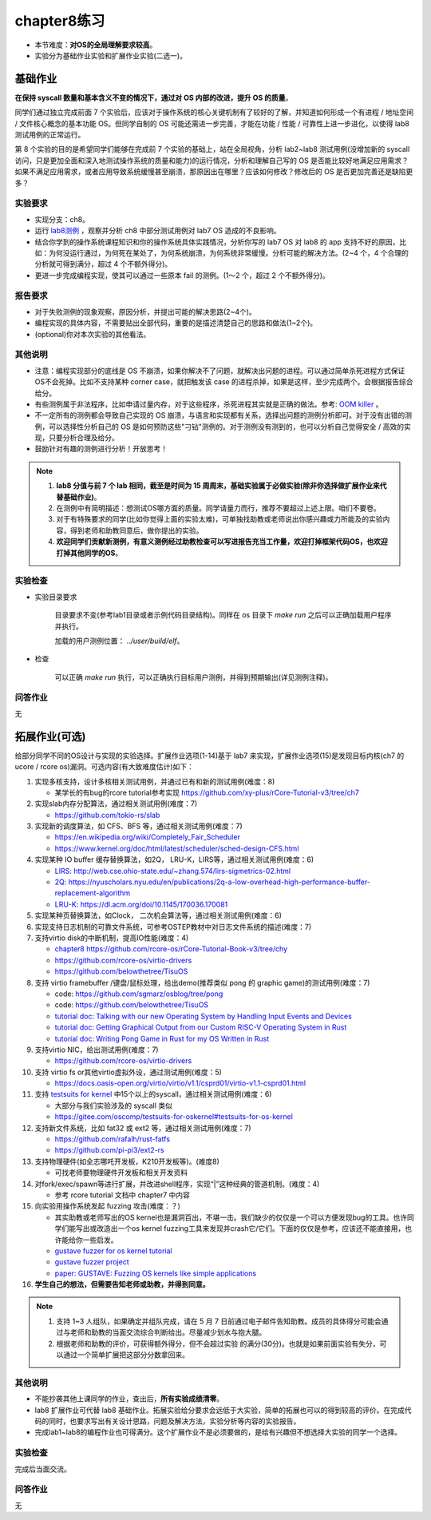 chapter8练习
================================================

- 本节难度：**对OS的全局理解要求较高**。
- 实验分为基础作业实验和扩展作业实验(二选一)。

基础作业
-------------------------------------------------

**在保持 syscall 数量和基本含义不变的情况下，通过对 OS 内部的改进，提升 OS 的质量**。

同学们通过独立完成前面 7 个实验后，应该对于操作系统的核心关键机制有了较好的了解，并知道如何形成一个有进程 / 地址空间 / 文件核心概念的基本功能 OS。但同学自制的 OS 可能还需进一步完善，才能在功能 / 性能 / 可靠性上进一步进化，以使得 lab8 测试用例的正常运行。

第 8 个实验的目的是希望同学们能够在完成前 7 个实验的基础上，站在全局视角，分析 lab2~lab8 测试用例(没增加新的 syscall 访问，只是更加全面和深入地测试操作系统的质量和能力)的运行情况，分析和理解自己写的 OS 是否能比较好地满足应用需求？如果不满足应用需求，或者应用导致系统缓慢甚至崩溃，那原因出在哪里？应该如何修改？修改后的 OS 是否更加完善还是缺陷更多？

实验要求
+++++++++++++++++++++++++++++++++++++++++++++++++++++

- 实现分支：ch8。
- 运行 `lab8测例 <https://github.com/DeathWish5/rCore_tutorial_tests>`_ ，观察并分析 ch8 中部分测试用例对 lab7 OS 造成的不良影响。
- 结合你学到的操作系统课程知识和你的操作系统具体实践情况，分析你写的 lab7 OS 对 lab8 的 app 支持不好的原因，比如：为何没运行通过，为何死在某处了，为何系统崩溃，为何系统非常缓慢。分析可能的解决方法。(2~4 个，4 个合理的分析就可得到满分，超过 4 个不额外得分)。
- 更进一步完成编程实现，使其可以通过一些原本 fail 的测例。(1～2 个，超过 2 个不额外得分)。

报告要求
+++++++++++++++++++++++++++++++++++++++++++++++++++++

- 对于失败测例的现象观察，原因分析，并提出可能的解决思路(2~4个)。
- 编程实现的具体内容，不需要贴出全部代码，重要的是描述清楚自己的思路和做法(1~2个)。
- (optional)你对本次实验的其他看法。

其他说明
+++++++++++++++++++++++++++++++++++++++++++++++++++++

- 注意：编程实现部分的底线是 OS 不崩溃，如果你解决不了问题，就解决出问题的进程。可以通过简单杀死进程方式保证OS不会死掉。比如不支持某种 corner case，就把触发该 case 的进程杀掉，如果是这样，至少完成两个。会根据报告综合给分。
- 有些测例属于非法程序，比如申请过量内存，对于这些程序，杀死进程其实就是正确的做法。参考: `OOM killer <https://docs.memset.com/other/linux-s-oom-process-killer>`_ 。
- 不一定所有的测例都会导致自己实现的 OS 崩溃，与语言和实现都有关系，选择出问题的测例分析即可。对于没有出错的测例，可以选择性分析自己的 OS 是如何预防这些"刁钻"测例的。对于测例没有测到的，也可以分析自己觉得安全 / 高效的实现，只要分析合理及给分。
- 鼓励针对有趣的测例进行分析！开放思考！

.. note::

    1. **lab8 分值与前 7 个 lab 相同，截至是时间为 15 周周末，基础实验属于必做实验(除非你选择做扩展作业来代替基础作业)**。

    2. 在测例中有简明描述：想测试OS哪方面的质量。同学请量力而行，推荐不要超过上述上限。咱们不要卷。

    3. 对于有特殊要求的同学(比如你觉得上面的实验太难)，可单独找助教或老师说出你感兴趣或力所能及的实验内容，得到老师和助教同意后，做你提出的实验。

    4. **欢迎同学们贡献新测例，有意义测例经过助教检查可以写进报告充当工作量，欢迎打掉框架代码OS，也欢迎打掉其他同学的OS**。

实验检查
+++++++++++++++++++++++++++++++++++++++++++++++++++++++

- 实验目录要求

    目录要求不变(参考lab1目录或者示例代码目录结构)。同样在 os 目录下 `make run` 之后可以正确加载用户程序并执行。

    加载的用户测例位置： `../user/build/elf`。

- 检查

    可以正确 `make run` 执行，可以正确执行目标用户测例，并得到预期输出(详见测例注释)。


问答作业
+++++++++++++++++++++++++++++++++++++++++++++++++++++++

无

拓展作业(可选)
-------------------------------------------------

给部分同学不同的OS设计与实现的实验选择。扩展作业选项(1-14)基于 lab7 来实现，扩展作业选项(15)是发现目标内核(ch7 的 ucore / rcore os)漏洞。可选内容(有大致难度估计)如下：

1. 实现多核支持，设计多核相关测试用例，并通过已有和新的测试用例(难度：8)
   
   * 某学长的有bug的rcore tutorial参考实现 `https://github.com/xy-plus/rCore-Tutorial-v3/tree/ch7 <https://github.com/xy-plus/rCore-Tutorial-v3/tree/ch7?fileGuid=gXqmevn42YSgQpqo>`_ 

2. 实现slab内存分配算法，通过相关测试用例(难度：7)

   * `https://github.com/tokio-rs/slab <https://github.com/tokio-rs/slab?fileGuid=gXqmevn42YSgQpqo>`_ 

3. 实现新的调度算法，如 CFS、BFS 等，通过相关测试用例(难度：7)
   
   * `https://en.wikipedia.org/wiki/Completely_Fair_Scheduler <https://en.wikipedia.org/wiki/Completely_Fair_Scheduler?fileGuid=gXqmevn42YSgQpqo>`_ 
   * `https://www.kernel.org/doc/html/latest/scheduler/sched-design-CFS.html <https://www.kernel.org/doc/html/latest/scheduler/sched-design-CFS.html?fileGuid=gXqmevn42YSgQpqo>`_ 

4. 实现某种 IO buffer 缓存替换算法，如2Q， LRU-K，LIRS等，通过相关测试用例(难度：6)
   
   * `LIRS: http://web.cse.ohio-state.edu/~zhang.574/lirs-sigmetrics-02.html <http://web.cse.ohio-state.edu/~zhang.574/lirs-sigmetrics-02.html?fileGuid=gXqmevn42YSgQpqo>`_ 
   * `2Q: https://nyuscholars.nyu.edu/en/publications/2q-a-low-overhead-high-performance-buffer-replacement-algorithm <https://nyuscholars.nyu.edu/en/publications/2q-a-low-overhead-high-performance-buffer-replacement-algorithm?fileGuid=gXqmevn42YSgQpqo>`_ 
   * `LRU-K: https://dl.acm.org/doi/10.1145/170036.170081 <https://dl.acm.org/doi/10.1145/170036.170081?fileGuid=gXqmevn42YSgQpqo>`_ 

5. 实现某种页替换算法，如Clock， 二次机会算法等，通过相关测试用例(难度：6)

6. 实现支持日志机制的可靠文件系统，可参考OSTEP教材中对日志文件系统的描述(难度：7)

7. 支持virtio disk的中断机制，提高IO性能(难度：4)
   
   * `chapter8 https://github.com/rcore-os/rCore-Tutorial-Book-v3/tree/chy <https://github.com/rcore-os/rCore-Tutorial-Book-v3/tree/chy?fileGuid=gXqmevn42YSgQpqo>`_ 
   * `https://github.com/rcore-os/virtio-drivers <https://github.com/rcore-os/virtio-drivers?fileGuid=gXqmevn42YSgQpqo>`_ 
   * `https://github.com/belowthetree/TisuOS <https://github.com/belowthetree/TisuOS?fileGuid=gXqmevn42YSgQpqo>`_ 

8. 支持 virtio framebuffer /键盘/鼠标处理，给出demo(推荐类似 pong 的 graphic game)的测试用例(难度：7)
   
   * code: `https://github.com/sgmarz/osblog/tree/pong <https://github.com/sgmarz/osblog/tree/pong?fileGuid=gXqmevn42YSgQpqo>`_ 
   * code: `https://github.com/belowthetree/TisuOS <https://github.com/belowthetree/TisuOS?fileGuid=gXqmevn42YSgQpqo>`_ 
   * `tutorial doc: Talking with our new Operating System by Handling Input Events and Devices <https://blog.stephenmarz.com/2020/08/03/risc-v-os-using-rust-input-devices/?fileGuid=gXqmevn42YSgQpqo>`_ 
   * `tutorial doc: Getting Graphical Output from our Custom RISC-V Operating System in Rust <https://blog.stephenmarz.com/2020/11/11/risc-v-os-using-rust-graphics/?fileGuid=gXqmevn42YSgQpqo>`_ 
   * `tutorial doc: Writing Pong Game in Rust for my OS Written in Rust <https://blog.stephenmarz.com/category/os/?fileGuid=gXqmevn42YSgQpqo>`_ 

9. 支持virtio NIC，给出测试用例(难度：7)
   
   * `https://github.com/rcore-os/virtio-drivers <https://github.com/rcore-os/virtio-drivers?fileGuid=gXqmevn42YSgQpqo>`_ 

10. 支持 virtio fs or其他virtio虚拟外设，通过测试用例(难度：5)
    
    * `https://docs.oasis-open.org/virtio/virtio/v1.1/csprd01/virtio-v1.1-csprd01.html <https://docs.oasis-open.org/virtio/virtio/v1.1/csprd01/virtio-v1.1-csprd01.html?fileGuid=gXqmevn42YSgQpqo>`_ 

11. 支持 `testsuits for kernel <https://gitee.com/oscomp/testsuits-for-oskernel#testsuits-for-os-kernel?fileGuid=gXqmevn42YSgQpqo>`_ 中15个以上的syscall，通过相关测试用例(难度：6)
    
    * 大部分与我们实验涉及的 syscall 类似
    * `https://gitee.com/oscomp/testsuits-for-oskernel#testsuits-for-os-kernel <https://gitee.com/oscomp/testsuits-for-oskernel#testsuits-for-os-kernel?fileGuid=gXqmevn42YSgQpqo>`_ 

12. 支持新文件系统，比如 fat32 或 ext2 等，通过相关测试用例(难度：7)
    
    * `https://github.com/rafalh/rust-fatfs <https://github.com/rafalh/rust-fatfs?fileGuid=gXqmevn42YSgQpqo>`_ 
    * `https://github.com/pi-pi3/ext2-rs <https://github.com/pi-pi3/ext2-rs?fileGuid=gXqmevn42YSgQpqo>`_ 

13. 支持物理硬件(如全志哪吒开发板，K210开发板等)。(难度8)
    
    * 可找老师要物理硬件开发板和相关开发资料

14. 对fork/exec/spawn等进行扩展，并改进shell程序，实现“|”这种经典的管道机制。(难度：4)
    
    * 参考 rcore tutorial 文档中 chapter7 中内容

15. 向实验用操作系统发起 fuzzing 攻击(难度：？)
    
    * 其实助教或老师写出的OS kernel也是漏洞百出，不堪一击。我们缺少的仅仅是一个可以方便发现bug的工具。也许同学们能写出或改造出一个os kernel fuzzing工具来发现并crash它/它们。下面的仅仅是参考，应该还不能直接用，也许能给你一些启发。
    * `gustave fuzzer for os kernel tutorial <https://github.com/airbus-seclab/gustave/blob/master/doc/tutorial.md?fileGuid=gXqmevn42YSgQpqo>`_ 
    * `gustave fuzzer project <https://github.com/airbus-seclab/gustave?fileGuid=gXqmevn42YSgQpqo>`_ 
    * `paper:  GUSTAVE: Fuzzing OS kernels like simple applications <https://airbus-seclab.github.io/GUSTAVE_thcon/GUSTAVE_thcon.pdf?fileGuid=gXqmevn42YSgQpqo>`_ 
16. **学生自己的想法，但需要告知老师或助教，并得到同意。**

.. note::

    1. 支持 1~3 人组队，如果确定并组队完成，请在 5 月 7 日前通过电子邮件告知助教。成员的具体得分可能会通过与老师和助教的当面交流综合判断给出。尽量减少划水与抱大腿。

    2. 根据老师和助教的评价，可获得额外得分，但不会超过实验 的满分(30分)。也就是如果前面实验有失分，可以通过一个简单扩展把这部分分数拿回来。

其他说明
+++++++++++++++++++++++++++++++++++++++++++++++++++++

- 不能抄袭其他上课同学的作业，查出后，**所有实验成绩清零**。
- lab8 扩展作业可代替 lab8 基础作业。拓展实验给分要求会远低于大实验，简单的拓展也可以的得到较高的评价。在完成代码的同时，也要求写出有关设计思路，问题及解决方法，实验分析等内容的实验报告。
- 完成lab1~lab8的编程作业也可得满分。这个扩展作业不是必须要做的，是给有兴趣但不想选择大实验的同学一个选择。

实验检查
+++++++++++++++++++++++++++++++++++++++++++++++++++++++

完成后当面交流。

问答作业
+++++++++++++++++++++++++++++++++++++++++++++++++++++++

无